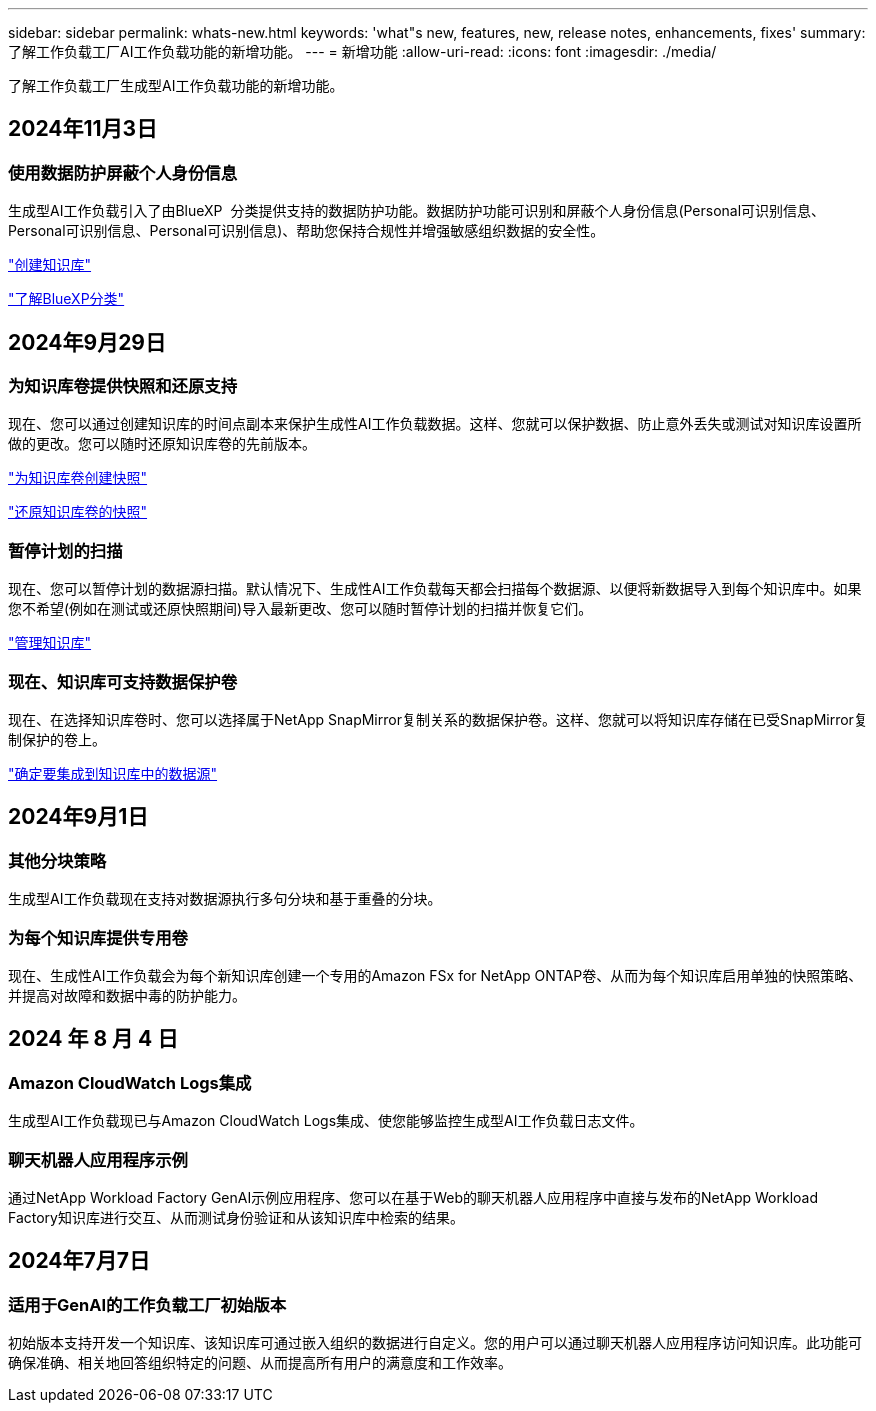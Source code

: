 ---
sidebar: sidebar 
permalink: whats-new.html 
keywords: 'what"s new, features, new, release notes, enhancements, fixes' 
summary: 了解工作负载工厂AI工作负载功能的新增功能。 
---
= 新增功能
:allow-uri-read: 
:icons: font
:imagesdir: ./media/


[role="lead"]
了解工作负载工厂生成型AI工作负载功能的新增功能。



== 2024年11月3日



=== 使用数据防护屏蔽个人身份信息

生成型AI工作负载引入了由BlueXP  分类提供支持的数据防护功能。数据防护功能可识别和屏蔽个人身份信息(Personal可识别信息、Personal可识别信息、Personal可识别信息)、帮助您保持合规性并增强敏感组织数据的安全性。

link:https://docs.netapp.com/us-en/workload-genai/create-knowledgebase.html#create-and-configure-the-knowledge-base["创建知识库"]

link:https://docs.netapp.com/us-en/bluexp-classification/concept-cloud-compliance.html["了解BlueXP分类"^]



== 2024年9月29日



=== 为知识库卷提供快照和还原支持

现在、您可以通过创建知识库的时间点副本来保护生成性AI工作负载数据。这样、您就可以保护数据、防止意外丢失或测试对知识库设置所做的更改。您可以随时还原知识库卷的先前版本。

https://docs.netapp.com/us-en/workload-genai/manage-knowledgebase.html#take-a-snapshot-of-a-knowledge-base-volume["为知识库卷创建快照"]

https://review.docs.netapp.com/us-en/workload-genai_29-sept-24-release/manage-knowledgebase.html#restore-a-snapshot-of-a-knowledge-base-volume["还原知识库卷的快照"]



=== 暂停计划的扫描

现在、您可以暂停计划的数据源扫描。默认情况下、生成性AI工作负载每天都会扫描每个数据源、以便将新数据导入到每个知识库中。如果您不希望(例如在测试或还原快照期间)导入最新更改、您可以随时暂停计划的扫描并恢复它们。

https://docs.netapp.com/us-en/workload-genai/manage-knowledgebase.html["管理知识库"]



=== 现在、知识库可支持数据保护卷

现在、在选择知识库卷时、您可以选择属于NetApp SnapMirror复制关系的数据保护卷。这样、您就可以将知识库存储在已受SnapMirror复制保护的卷上。

https://docs.netapp.com/us-en/workload-genai/identify-data-sources.html["确定要集成到知识库中的数据源"]



== 2024年9月1日



=== 其他分块策略

生成型AI工作负载现在支持对数据源执行多句分块和基于重叠的分块。



=== 为每个知识库提供专用卷

现在、生成性AI工作负载会为每个新知识库创建一个专用的Amazon FSx for NetApp ONTAP卷、从而为每个知识库启用单独的快照策略、并提高对故障和数据中毒的防护能力。



== 2024 年 8 月 4 日



=== Amazon CloudWatch Logs集成

生成型AI工作负载现已与Amazon CloudWatch Logs集成、使您能够监控生成型AI工作负载日志文件。



=== 聊天机器人应用程序示例

通过NetApp Workload Factory GenAI示例应用程序、您可以在基于Web的聊天机器人应用程序中直接与发布的NetApp Workload Factory知识库进行交互、从而测试身份验证和从该知识库中检索的结果。



== 2024年7月7日



=== 适用于GenAI的工作负载工厂初始版本

初始版本支持开发一个知识库、该知识库可通过嵌入组织的数据进行自定义。您的用户可以通过聊天机器人应用程序访问知识库。此功能可确保准确、相关地回答组织特定的问题、从而提高所有用户的满意度和工作效率。
